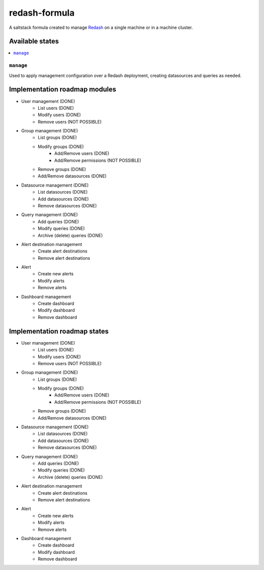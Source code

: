==============
redash-formula
==============

A saltstack formula created to manage `Redash
<https://www.redash.io>`_ on a single machine or in a machine cluster.


Available states
================

.. contents::
    :local:

``manage``
------------

Used to apply management configuration over a Redash deployment, creating
datasources and queries as needed.

Implementation roadmap modules
==============================

- User management (DONE)
	- List users (DONE)
	- Modify users (DONE)
	- Remove users (NOT POSSIBLE)
- Group management (DONE)
	- List groups (DONE)
	- Modify groups (DONE)
		- Add/Remove users (DONE)
		- Add/Remove permissions (NOT POSSIBLE)
	- Remove groups (DONE)
	- Add/Remove datasources (DONE)
- Datasource management (DONE)
	- List datasources (DONE)
	- Add datasources (DONE)
	- Remove datasources (DONE)
- Query management (DONE)
	- Add queries (DONE)
	- Modify queries (DONE)
	- Archive (delete) queries (DONE)
- Alert destination management
	- Create alert destinations
	- Remove alert destinations
- Alert
	- Create new alerts
	- Modify alerts
	- Remove alerts
- Dashboard management
	- Create dashboard
	- Modify dashboard
	- Remove dashboard

Implementation roadmap states
=============================

- User management (DONE)
	- List users  (DONE)
	- Modify users (DONE)
	- Remove users (NOT POSSIBLE)
- Group management (DONE)
	- List groups (DONE)
	- Modify groups (DONE)
		- Add/Remove users (DONE)
		- Add/Remove permissions (NOT POSSIBLE)
	- Remove groups (DONE)
	- Add/Remove datasources (DONE)
- Datasource management (DONE)
	- List datasources (DONE)
	- Add datasources (DONE)
	- Remove datasources (DONE)
- Query management (DONE)
	- Add queries (DONE)
	- Modify queries (DONE)
	- Archive (delete) queries (DONE)
- Alert destination management
	- Create alert destinations
	- Remove alert destinations
- Alert
	- Create new alerts
	- Modify alerts
	- Remove alerts
- Dashboard management
	- Create dashboard
	- Modify dashboard
	- Remove dashboard